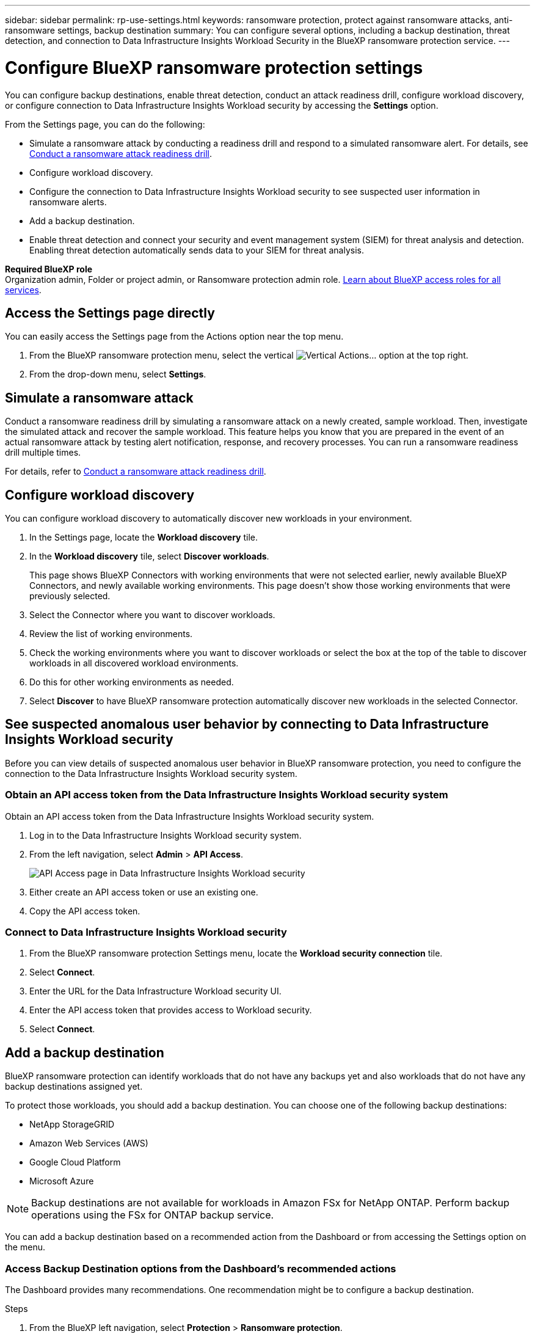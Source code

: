 ---
sidebar: sidebar
permalink: rp-use-settings.html
keywords: ransomware protection, protect against ransomware attacks, anti-ransomware settings, backup destination
summary: You can configure several options, including a backup destination, threat detection, and connection to Data Infrastructure Insights Workload Security in the BlueXP ransomware protection service.
---

= Configure BlueXP ransomware protection settings
:hardbreaks:
:icons: font
:imagesdir: ./media/

[.lead]
You can configure backup destinations, enable threat detection, conduct an attack readiness drill, configure workload discovery, or configure connection to Data Infrastructure Insights Workload security by accessing the *Settings* option. 


//You can also show future Preview features. 

//Enabling threat detection automatically sends data to a security and event management system (SIEM) or extended detection and response (XDR) server for threat analysis and detection. 

From the Settings page, you can do the following: 

* Simulate a ransomware attack by conducting a readiness drill and respond to a simulated ransomware alert. For details, see link:rp-start-simulate.html[Conduct a ransomware attack readiness drill].

* Configure workload discovery.

* Configure the connection to Data Infrastructure Insights Workload security to see suspected user information in ransomware alerts.  

* Add a backup destination.
* Enable threat detection and connect your security and event management system (SIEM) for threat analysis and detection. Enabling threat detection automatically sends data to your SIEM for threat analysis.   
//* Show upcoming Technology Preview features.

*Required BlueXP role*
Organization admin, Folder or project admin, or Ransomware protection admin role. https://docs.netapp.com/us-en/bluexp-setup-admin/reference-iam-predefined-roles.html[Learn about BlueXP access roles for all services^].

== Access the Settings page directly

You can easily access the Settings page from the Actions option near the top menu. 

. From the BlueXP ransomware protection menu, select the vertical image:button-actions-vertical.png[Vertical Actions]... option at the top right. 
. From the drop-down menu, select *Settings*.

== Simulate a ransomware attack

Conduct a ransomware readiness drill by simulating a ransomware attack on a newly created, sample workload. Then, investigate the simulated attack and recover the sample workload. This feature helps you know that you are prepared in the event of an actual ransomware attack by testing alert notification, response, and recovery processes. You can run a ransomware readiness drill multiple times. 

For details, refer to link:rp-start-simulate.html[Conduct a ransomware attack readiness drill].

== Configure workload discovery 

You can configure workload discovery to automatically discover new workloads in your environment.

. In the Settings page, locate the *Workload discovery* tile.
. In the *Workload discovery* tile, select *Discover workloads*.
+
This page shows BlueXP Connectors with working environments that were not selected earlier, newly available BlueXP Connectors, and newly available working environments. This page doesn't show those working environments that were previously selected. 

. Select the Connector where you want to discover workloads.
. Review the list of working environments.
. Check the working environments where you want to discover workloads or select the box at the top of the table to discover workloads in all discovered workload environments.
. Do this for other working environments as needed.

. Select *Discover* to have BlueXP ransomware protection automatically discover new workloads in the selected Connector.


== See suspected anomalous user behavior by connecting to Data Infrastructure Insights Workload security 

Before you can view details of suspected anomalous user behavior in BlueXP ransomware protection, you need to configure the connection to the Data Infrastructure Insights Workload security system.

=== Obtain an API access token from the Data Infrastructure Insights Workload security system

Obtain an API access token from the Data Infrastructure Insights Workload security system.

. Log in to the Data Infrastructure Insights Workload security system.
. From the left navigation, select *Admin* > *API Access*.
+
image:../media/screen-alerts-ci-api-access-token.png[API Access page in Data Infrastructure Insights Workload security] 

. Either create an API access token or use an existing one.
. Copy the API access token.

=== Connect to Data Infrastructure Insights Workload security

. From the BlueXP ransomware protection Settings menu, locate the *Workload security connection* tile.
. Select *Connect*.
. Enter the URL for the Data Infrastructure Workload security UI.
. Enter the API access token that provides access to Workload security. 
. Select *Connect*.



== Add a backup destination

BlueXP ransomware protection can identify workloads that do not have any backups yet and also workloads that do not have any backup destinations assigned yet. 

To protect those workloads, you should add a backup destination. You can choose one of the following backup destinations: 

* NetApp StorageGRID
* Amazon Web Services (AWS)
* Google Cloud Platform
* Microsoft Azure 

NOTE: Backup destinations are not available for workloads in Amazon FSx for NetApp ONTAP. Perform backup operations using the FSx for ONTAP backup service. 

You can add a backup destination based on a recommended action from the Dashboard or from accessing the Settings option on the menu. 

=== Access Backup Destination options from the Dashboard's recommended actions

The Dashboard provides many recommendations. One recommendation might be to configure a backup destination. 

.Steps


. From the BlueXP left navigation, select *Protection* > *Ransomware protection*. 

. Review the Dashboard's Recommended actions pane. 
+
image:screen-dashboard.png[Dashboard page]

. From the Dashboard, select *Review and fix* for the recommendation of "Prepare <backup provider> as a backup destination."

. Continue with instructions depending on the backup provider. 




=== Add StorageGRID as a backup destination

To set up NetApp StorageGRID as a backup destination, enter the following information. 

.Steps
. In the *Settings > Backup destinations* page, select *Add*. 
. Enter a name for the backup destination. 
+
image:screen-settings-backup-destination.png[Backup destinations page]

. Select *StorageGRID*.
. Select the Down arrow next to each setting and enter or select values: 
* *Provider settings*:
** Create a new bucket or bring your own bucket that will store the backups. 
** StorageGRID gateway node fully qualified domain name, port, StorageGRID access key and secret key credentials.
* *Networking*: Choose the IPspace. 
** The IPspace is the cluster where the volumes you want to back up reside. The intercluster LIFs for this IPspace must have outbound internet access. 
//* *Backup lock*: Choose whether you want the service to protect backups from being modified or deleted. This option uses the NetApp DataLock technology. Each backup will be locked during the retention period, or for a minimum of 30 days, plus a buffer period of up to 14 days.  
//June 20, 2024 we do not support Azure and StorageGrid backup locking
//+
//CAUTION: If you configure the backup lock setting now, you cannot change the setting later after the backup destination is configured. 
//+
//** *Governance mode*: Specific users (with `s3:BypassGovernanceRetention` permission) can overwrite or delete protected files during the retention period. 
//** *Compliance mode*: Users cannot overwrite or delete protected backup files during the retention period. 
. Select *Add*.

.Result

The new backup destination is added to the list of backup destinations. 

image:screen-settings-backup-destinations-list2.png[Backup destinations page the Settings option]

=== Add Amazon Web Services as a backup destination 


To set up AWS as a backup destination, enter the following information. 

For details about managing your AWS storage in BlueXP, refer to https://docs.netapp.com/us-en/bluexp-setup-admin/task-viewing-amazon-s3.html[Manage your Amazon S3 buckets^].

.Steps
. In the *Settings > Backup destinations* page, select *Add*. 
. Enter a name for the backup destination. 
+
image:screen-settings-backup-destination.png[Backup destinations page]
. Select *Amazon Web Services*.
. Select the Down arrow next to each setting and enter or select values: 

* *Provider settings*:
** Create a new bucket, select an existing bucket if one already exists in BlueXP, or bring your own bucket that will store the backups. 
** AWS account, region, access key and secret key for AWS credentials
+ 
https://docs.netapp.com/us-en/bluexp-s3-storage/task-add-s3-bucket.html[If you want to bring your own bucket, refer to Add S3 buckets^]. 

* *Encryption*: If you are creating a new S3 bucket, enter encryption key information given to you from the provider. If you chose an existing bucket, encryption information is already available. 
+ 
Data in the bucket is encrypted with AWS-managed keys by default. You can continue to use AWS-managed keys, or you can manage the encryption of your data using your own keys. 

* *Networking*: Choose the IPspace and whether you'll be using a Private Endpoint. 
** The IPspace is the cluster where the volumes you want to back up reside. The intercluster LIFs for this IPspace must have outbound internet access. 
** Optionally, choose whether you'll use an AWS private endpoint (PrivateLink) that you previously configured. 
+
If you want to use AWS PrivateLink, refer to https://docs.aws.amazon.com/AmazonS3/latest/userguide/privatelink-interface-endpoints.html[AWS PrivateLink for Amazon S3^].

* *Backup lock*: Choose whether you want the service to protect backups from being modified or deleted. This option uses the NetApp DataLock technology. Each backup will be locked during the retention period, or for a minimum of 30 days, plus a buffer period of up to 14 days.  
+
CAUTION: If you configure the backup lock setting now, you cannot change the setting later after the backup destination is configured. 

** *Governance mode*: Specific users (with s3:BypassGovernanceRetention permission) can overwrite or delete protected files during the retention period. 
** *Compliance mode*: Users cannot overwrite or delete protected backup files during the retention period. 

. Select *Add*.

.Result

The new backup destination is added to the list of backup destinations. 

image:screen-settings-backup-destinations-list2.png[Backup destinations page the Settings option]


=== Add Google Cloud Platform as a backup destination 

To set up Google Cloud Platform (GCP) as a backup destination, enter the following information. 

For details about managing your GCP storage in BlueXP, refer to https://docs.netapp.com/us-en/bluexp-setup-admin/concept-install-options-google.html[Connector installation options in Google Cloud^].

.Steps
. In the *Settings > Backup destinations* page, select *Add*. 
. Enter a name for the backup destination. 
+
image:screen-settings-backup-destination-gcp.png[Backup destinations page]
. Select *Google Cloud Platform*.
. Select the Down arrow next to each setting and enter or select values: 

* *Provider settings*:
** Create a new bucket. Enter the access key and secret key.
//** Create a new bucket, select an existing bucket if one already exists in BlueXP, or bring your own bucket that will store the backups. Enter the access key and secret key. 
** Enter or select your Google Cloud Platform project and region.
//+ 
//https://docs.netapp.com/us-en/bluexp-google-cloud-storage/task-add-gcp-bucket.html[If you want to bring your own bucket, refer to Add Google Cloud Storage buckets^]. 

* *Encryption*: If you are creating a new bucket, enter encryption key information given to you from the provider. If you chose an existing bucket, encryption information is already available. 
+ 
Data in the bucket is encrypted with Google-managed keys by default. You can continue to use Google-managed keys. 
//Data in the bucket is encrypted with Google-managed keys by default. You can continue to use Google-managed keys, or you can manage the encryption of your data using your own keys.

* *Networking*: Choose the IPspace and whether you'll be using a Private Endpoint. 
** The IPspace is the cluster where the volumes you want to back up reside. The intercluster LIFs for this IPspace must have outbound internet access. 
** Optionally, choose whether you'll use an GCP private endpoint (PrivateLink) that you previously configured. 
//+
//If you want to use AWS PrivateLink, refer to https://docs.aws.amazon.com/AmazonS3/latest/userguide/privatelink-interface-endpoints.html[AWS PrivateLink for Amazon S3^].
//* *Backup lock*: Choose whether you want the service to protect backups from being modified or deleted. This option uses the NetApp DataLock technology. Each backup will be locked during the retention period, or for a minimum of 30 days, plus a buffer period of up to 14 days.  
//+
//CAUTION: If you configure the backup lock setting now, you cannot change the setting later after the backup destination is configured. 
//** *Governance mode*: Specific users (with s3:BypassGovernanceRetention permission) can overwrite or delete protected files during the retention period. 
//** *Compliance mode*: Users cannot overwrite or delete protected backup files during the retention period. 

. Select *Add*.

.Result

The new backup destination is added to the list of backup destinations. 


=== Add Microsoft Azure as a backup destination 


To set up Azure as a backup destination, enter the following information. 

For details about managing your Azure credentials and marketplace subscriptions in BlueXP, refer to https://docs.netapp.com/us-en/bluexp-setup-admin/task-adding-azure-accounts.html[Manage your Azure credentials and marketplace subscriptions^].

.Steps
. In the *Settings > Backup destinations* page, select *Add*. 
. Enter a name for the backup destination. 
+
image:screen-settings-backup-destination.png[Backup destinations page]
. Select *Azure*.
. Select the Down arrow next to each setting and enter or select values: 

* *Provider settings*:
** Create a new storage account, select an existing one if one already exists in BlueXP, or bring your own storage account that will store the backups. 
** Azure subscription, region, and resource group for Azure credentials
+ 
https://docs.netapp.com/us-en/bluexp-blob-storage/task-add-blob-storage.html[If you want to bring your own storage account, refer to Add Azure Blob storage accounts^]. 

* *Encryption*: If you are creating a new storage account, enter encryption key information given to you from the provider. If you chose an existing account, encryption information is already available. 
+ 
Data in the account is encrypted with Microsoft-managed keys by default. You can continue to use Microsoft-managed keys, or you can manage the encryption of your data using your own keys. 
* *Networking*: Choose the IPspace and whether you'll be using a Private Endpoint. 
** The IPspace is the cluster where the volumes you want to back up reside. The intercluster LIFs for this IPspace must have outbound internet access. 
** Optionally, choose whether you'll use an Azure private endpoint that you previously configured. 
+
If you want to use Azure PrivateLink, refer to https://azure.microsoft.com/en-us/products/private-link/[Azure PrivateLink^].
//* *Backup lock*: Choose whether you want the service to protect backups from being modified or deleted. This option uses the NetApp DataLock technology. Each backup will be locked during the retention period, or for a minimum of 30 days, plus a buffer period of up to 14 days. 
//June 20, 2024 we do not support Azure and StorageGrid backup locking 
//+
//CAUTION: If you configure the backup lock setting now, you cannot change the setting later after the backup destination is configured. 
//** *Unlocked*: Specific users can overwrite or delete protected files during the retention period. 
//** *Locked*: Users cannot overwrite or delete protected backup files during the retention period. This option satisfies full regulatory compliance. 
. Select *Add*.

.Result

The new backup destination is added to the list of backup destinations. 

image:screen-settings-backup-destinations-list2.png[Backup destinations page the Settings option]


//=== Edit a backup destination from the Settings option

//. From the BlueXP left navigation, select *Protection* > *Ransomware protection*. 

//. From the Dashboard, select the Actions option on the upper right and select *Edit settings*. 
//+
//image:screen-dashboard-settings-menu.png[Dashboard page showing the Settings option]

//. From the Settings page, select *Backup destinations* and select *Edit*.
//+
//image:screen-settings.png[Settings page]


== Enable threat detection

You can automatically send data to your security and event management system (SIEM) for threat analysis and detection. You can select the AWS Security Hub, Microsoft Sentinel, or Splunk Cloud as your SIEM. 

//You can automatically send data to a security and event management system (SIEM) or extended detection and response (XDR) server for threat analysis and detection.

Before you enable SIEM in BlueXP ransomware protection, you need to configure your SIEM system. 

=== Configure AWS Security Hub for threat detection
Before you enable AWS Security Hub in BlueXP ransomware protection, you'll need to do the following high level steps in AWS Security Hub: 

* Set up permissions in AWS Security Hub.
* Set up the authentication access key and secret key in AWS Security Hub. (These steps are not provided here.)

.Steps to set up permissions in AWS Security Hub

. Go to *AWS IAM console*. 
. Select *Policies*.
. Create a policy using the following code in JSON format:

+
----
{
  "Version": "2012-10-17",
  "Statement": [
    {
      "Sid": "NetAppSecurityHubFindings",
      "Effect": "Allow",
      "Action": [
        "securityhub:BatchImportFindings",
        "securityhub:BatchUpdateFindings"
      ],
      "Resource": [
        "arn:aws:securityhub:*:*:product/*/default",
        "arn:aws:securityhub:*:*:hub/default"
      ]
    }
  ]
}
----

=== Configure Microsoft Sentinel for threat detection

Before you enable Microsoft Sentinel in BlueXP ransomware protection, you'll need to do the following high level steps in Microsoft Sentinel: 

* *Prerequisites*
** Enable Microsoft Sentinel.
** Create a custom role in Microsoft Sentinel.
* *Registration*
** Register BlueXP ransomware protection to receive events from Microsoft Sentinel.
** Create a secret for the registration. 
* *Permissions*: Assign permissions to the application. 
* *Authentication*: Enter authentication credentials for the application. 

.Steps to enable Microsoft Sentinel
. Go to Microsoft Sentinel. 
. Create a *Log Analytics workspace*. 
. Enable Microsoft Sentinel to use the Log Analytics workspace you just created. 

.Steps to create a custom role in Microsoft Sentinel
. Go to Microsoft Sentinel. 
. Select *Subscription* > *Access control (IAM)*.
. Enter a Custom role name. Use the name *BlueXP Ransomware Protection Sentinel Configurator*.
. Copy the following JSON and paste it into the *JSON* tab. 
+
----
{ 
  "roleName": "BlueXP Ransomware Protection Sentinel Configurator",
  "description": "", 
  "assignableScopes":["/subscriptions/{subscription_id}"],
  "permissions": [

  ]
}
----

. Review and save your settings. 

.Steps to register BlueXP ransomware protection to receive events from Microsoft Sentinel

. Go to Microsoft Sentinel. 
. Select *Entra ID* > *Applications* > *App registrations*. 
. For the *Display name* for the application, enter "*BlueXP ransomware protection*".
. In the *Supported account type* field, select *Accounts in this organizational directory only*.
. Select a *Default Index* where events will be pushed.
. Select *Review*. 
. Select *Register* to save your settings. 
+
After registration, the Microsoft Entra admin center displays the application Overview pane. 

.Steps to create a secret for the registration
. Go to Microsoft Sentinel. 
. Select *Certificates & secrets* > *Client secrets* > *New client secret*. 
. Add a description for your application secret. 
. Select an *Expiration* for the secret or specify a custom lifetime. 
+
TIP: A client secret lifetime is limited to two years (24 months) or less. Microsoft recommends that you set an expiration value of less than 12 months. 

. Select *Add* to create your secret. 
. Record the secret to use in the Authentication step. The secret is never displayed again after you leave this page. 

.Steps to assign permissions to the application
. Go to Microsoft Sentinel. 
. Select *Subscription* > *Access control (IAM)*.
. Select *Add* > *Add role assignment*. 
. For the *Privileged administrator roles* field, select *BlueXP Ransomware Protection Sentinel Configurator*. 
+
TIP: This is the custom role that you created earlier. 
. Select *Next*. 
. In the *Assign access to* field, select *User, group, or service principal*. 
. Select *Select Members*. Then, select *BlueXP Ransomware Protection Sentinel Configurator*. 
. Select *Next*. 
. In the *What user can do* feld, select *Allow user to assign all roles except privileged administrator roles Owner, UAA, RBAC (Recommended)*. 
. Select *Next*.
. Select *Review and assign* to assign the permissions. 

.Steps to enter authentication credentials for the application
. Go to Microsoft Sentinel. 
. Enter the credentials: 
.. Enter the tenant ID, the client application ID, and the client application secret. 
.. Click *Authenticate*. 
+
NOTE: After the authentication is successful, an "Authenticated" message appears. 
. Enter the Log Analytics workspace details for the application. 
.. Select the subscription ID, the resource group, and the Log Analytics workspace. 


=== Configure Splunk Cloud for threat detection

Before you enable Splunk Cloud in BlueXP ransomware protection, you'll need to do the following high level steps in Splunk Cloud: 

* Enable an HTTP Event Collector in Splunk Cloud to receive event data via HTTP or HTTPS from BlueXP. 
* Create an Event Collector token in Splunk Cloud. 

.Steps to enable an HTTP Event Collector in Splunk 

. Go to Splunk Cloud. 
. Select *Settings* > *Data Inputs*. 
. Select *HTTP Event Collector* > *Global Settings*. 
. On the All Tokens toggle, select *Enabled*.
. To have the Event Collector listen and communicate over HTTPS rather than HTTP, select *Enable SSL*. 
. Enter a port in *HTTP Port Number* for the HTTP Event Collector. 

.Steps to create an Event Collector token in Splunk
. Go to Splunk Cloud. 
. Select *Settings* > *Add Data*. 
. Select *Monitor* > *HTTP Event Collector*. 
. Enter a Name for the token and select *Next*. 
. Select a *Default Index* where events will be pushed, then select *Review*. 
. Confirm that all settings for the endpoint are correct, then select *Submit*. 
. Copy the token and paste it in another document to have it ready for the Authentication step. 


=== Connect SIEM in BlueXP ransomware protection
Enabling SIEM sends data from BlueXP ransomware protection to your SIEM server for threat analysis and reporting. 

.Steps
. From the BlueXP menu, select *Protection* > *Ransomware protection*. 

. From the BlueXP ransomware protection menu, select the vertical image:button-actions-vertical.png[Vertical Actions]... option at the top right. 

. Select *Settings*. 
+
The Settings page appears. 
+
image:screen-settings2.png[Settings page]
. In the Settings page, select *Connect* in the SIEM connection tile. 
+
image:screen-settings-threat-detection-3options.png[Enable threat detection details page]

. Choose one of the SIEM systems. 

. Enter the token and authentication details you configured in AWS Security Hub or Splunk Cloud. 
+
NOTE: The information that you enter depends on the SIEM you selected. 

. Select *Enable*. 
+
The Settings page shows "Connected."


//=== Disconnect SIEM
//Disconnecting SIEM stops the service from sending data to the SIEM server. 

//.Steps
//. From the BlueXP menu, select *Protection* > *Ransomware protection*. 

//. From the BlueXP ransomware protection menu, select the vertical image:button-actions-vertical.png[Vertical Actions]... option at the top right. 

//. Select *Settings*. 
//. In the SIEM connection pane, select *Disconnect*. 
//. In the confirmation page, select *Disconnect*. 


//== Show preview features

//You can try out upcoming features labeled "Preview" before they are released. These features appear in the UI with a "Preview" label.

//.Before you begin
//You will need a key from the BlueXP ransomware protection product team to show Preview features. To get the key, send an email to mailto:ng-rps-key@netapp.com. 

//.Steps 

//. From the BlueXP ransomware protection menu, select the vertical image:button-actions-vertical.png[Vertical Actions]... option at the top right. 

//. Select *Settings*. 
//+
//image:screen-settings2.png[Settings page]
//. In the *Preview features* tile, select *Show*.
//. Enter the key. 
//. Select *Show*. 
